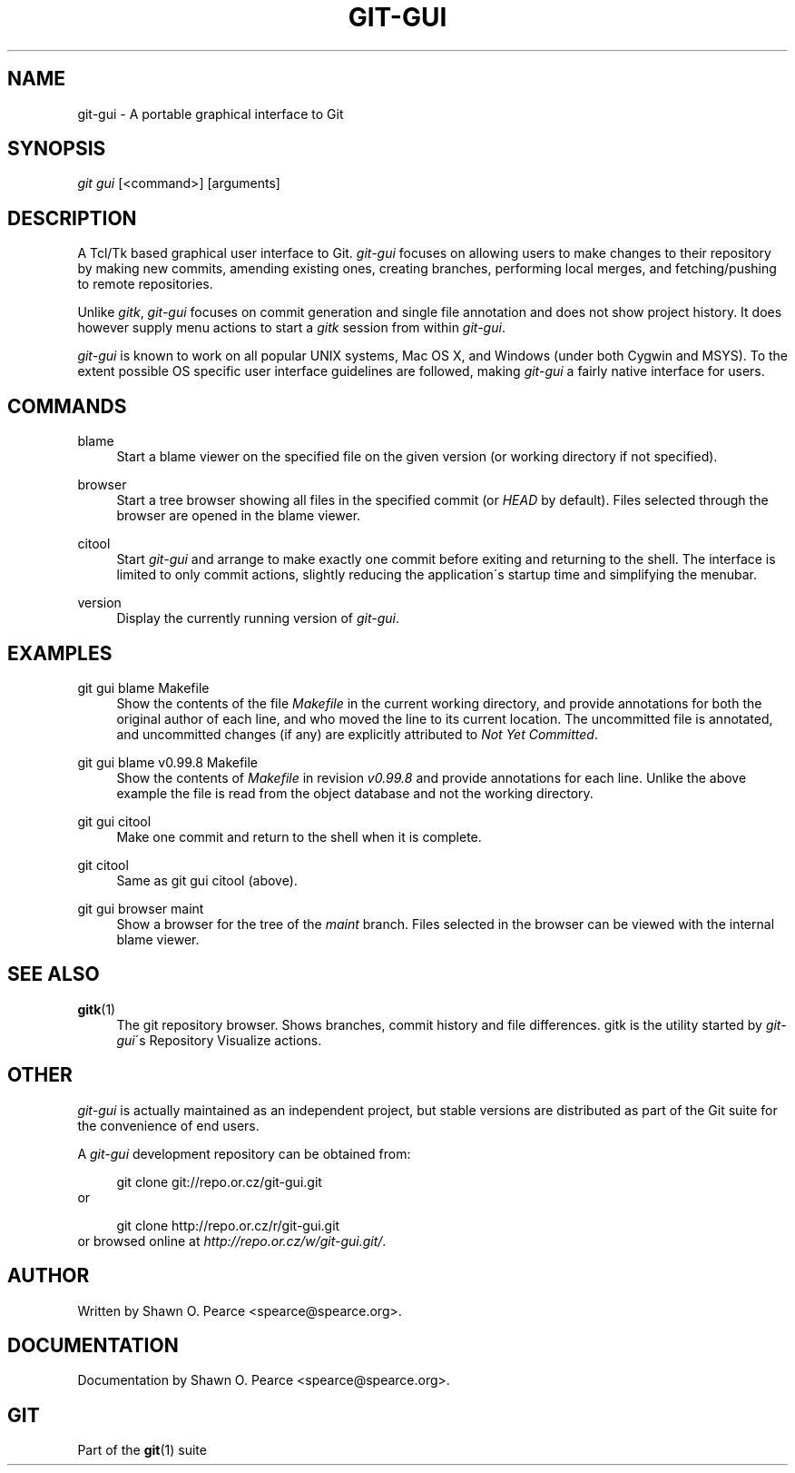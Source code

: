.\"     Title: git-gui
.\"    Author: 
.\" Generator: DocBook XSL Stylesheets v1.73.2 <http://docbook.sf.net/>
.\"      Date: 10/31/2008
.\"    Manual: Git Manual
.\"    Source: Git 1.6.0.2.287.g3791f
.\"
.TH "GIT\-GUI" "1" "10/31/2008" "Git 1\.6\.0\.2\.287\.g3791f" "Git Manual"
.\" disable hyphenation
.nh
.\" disable justification (adjust text to left margin only)
.ad l
.SH "NAME"
git-gui - A portable graphical interface to Git
.SH "SYNOPSIS"
\fIgit gui\fR [<command>] [arguments]
.SH "DESCRIPTION"
A Tcl/Tk based graphical user interface to Git\. \fIgit\-gui\fR focuses on allowing users to make changes to their repository by making new commits, amending existing ones, creating branches, performing local merges, and fetching/pushing to remote repositories\.

Unlike \fIgitk\fR, \fIgit\-gui\fR focuses on commit generation and single file annotation and does not show project history\. It does however supply menu actions to start a \fIgitk\fR session from within \fIgit\-gui\fR\.

\fIgit\-gui\fR is known to work on all popular UNIX systems, Mac OS X, and Windows (under both Cygwin and MSYS)\. To the extent possible OS specific user interface guidelines are followed, making \fIgit\-gui\fR a fairly native interface for users\.
.SH "COMMANDS"
.PP
blame
.RS 4
Start a blame viewer on the specified file on the given version (or working directory if not specified)\.
.RE
.PP
browser
.RS 4
Start a tree browser showing all files in the specified commit (or \fIHEAD\fR by default)\. Files selected through the browser are opened in the blame viewer\.
.RE
.PP
citool
.RS 4
Start \fIgit\-gui\fR and arrange to make exactly one commit before exiting and returning to the shell\. The interface is limited to only commit actions, slightly reducing the application\'s startup time and simplifying the menubar\.
.RE
.PP
version
.RS 4
Display the currently running version of \fIgit\-gui\fR\.
.RE
.SH "EXAMPLES"
.PP
git gui blame Makefile
.RS 4
Show the contents of the file \fIMakefile\fR in the current working directory, and provide annotations for both the original author of each line, and who moved the line to its current location\. The uncommitted file is annotated, and uncommitted changes (if any) are explicitly attributed to \fINot Yet Committed\fR\.
.RE
.PP
git gui blame v0\.99\.8 Makefile
.RS 4
Show the contents of \fIMakefile\fR in revision \fIv0\.99\.8\fR and provide annotations for each line\. Unlike the above example the file is read from the object database and not the working directory\.
.RE
.PP
git gui citool
.RS 4
Make one commit and return to the shell when it is complete\.
.RE
.PP
git citool
.RS 4
Same as git gui citool (above)\.
.RE
.PP
git gui browser maint
.RS 4
Show a browser for the tree of the \fImaint\fR branch\. Files selected in the browser can be viewed with the internal blame viewer\.
.RE
.SH "SEE ALSO"
.PP
\fBgitk\fR(1)
.RS 4
The git repository browser\. Shows branches, commit history and file differences\. gitk is the utility started by \fIgit\-gui\fR\'s Repository Visualize actions\.
.RE
.SH "OTHER"
\fIgit\-gui\fR is actually maintained as an independent project, but stable versions are distributed as part of the Git suite for the convenience of end users\.

A \fIgit\-gui\fR development repository can be obtained from:

.sp
.RS 4
.nf
git clone git://repo\.or\.cz/git\-gui\.git
.fi
.RE
or

.sp
.RS 4
.nf
git clone http://repo\.or\.cz/r/git\-gui\.git
.fi
.RE
or browsed online at \fIhttp://repo\.or\.cz/w/git\-gui\.git/\fR\.
.SH "AUTHOR"
Written by Shawn O\. Pearce <spearce@spearce\.org>\.
.SH "DOCUMENTATION"
Documentation by Shawn O\. Pearce <spearce@spearce\.org>\.
.SH "GIT"
Part of the \fBgit\fR(1) suite


